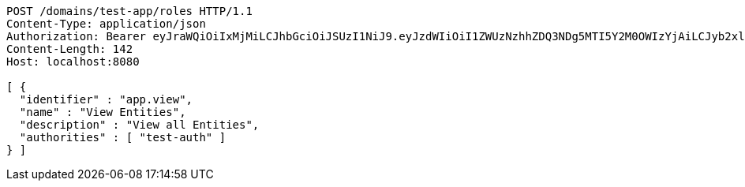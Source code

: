 [source,http,options="nowrap"]
----
POST /domains/test-app/roles HTTP/1.1
Content-Type: application/json
Authorization: Bearer eyJraWQiOiIxMjMiLCJhbGciOiJSUzI1NiJ9.eyJzdWIiOiI1ZWUzNzhhZDQ3NDg5MTI5Y2M0OWIzYjAiLCJyb2xlcyI6W10sImlzcyI6Im1tYWR1LmNvbSIsImdyb3VwcyI6W10sImF1dGhvcml0aWVzIjpbXSwiY2xpZW50X2lkIjoiMjJlNjViNzItOTIzNC00MjgxLTlkNzMtMzIzMDA4OWQ0OWE3IiwiZG9tYWluX2lkIjoiMCIsImF1ZCI6InRlc3QiLCJuYmYiOjE1OTM1MzMxMTEsInVzZXJfaWQiOiIxMTExMTExMTEiLCJzY29wZSI6ImEudGVzdC1hcHAucm9sZS51cGRhdGUiLCJleHAiOjE1OTM1MzMxMTYsImlhdCI6MTU5MzUzMzExMSwianRpIjoiZjViZjc1YTYtMDRhMC00MmY3LWExZTAtNTgzZTI5Y2RlODZjIn0.JCu-NXCJsA_jMaVw3ccaHhzj1qAfU013uHsIxK88wi-eyn9UYPFXPlSNzPWftR4zkT3e6e3Ba7SMNJoKhksXMXRwJufrgSBpTiuENcGiSGjq7yHiPYS1BNuKsHjhpNfKL4f3G0EF44PEfTJdwCsPc_n5qIgjouP3rpGeht2plnpuFxOkEfW8I4hOjcEBhfYaq0jbkUTLrizsja7rXltbxrNabEfaPcPUKZYKhxpYq2zhH-R-KWSoQZVXDA2DzULZkI9z5tmZUkRpHRgcstXLvwzGsJB6HL8psfrqVIi8WmuxOE0zhSvvDUq4Wy_M36CL5ObK_8bcdb35wkCeBmS6dg
Content-Length: 142
Host: localhost:8080

[ {
  "identifier" : "app.view",
  "name" : "View Entities",
  "description" : "View all Entities",
  "authorities" : [ "test-auth" ]
} ]
----